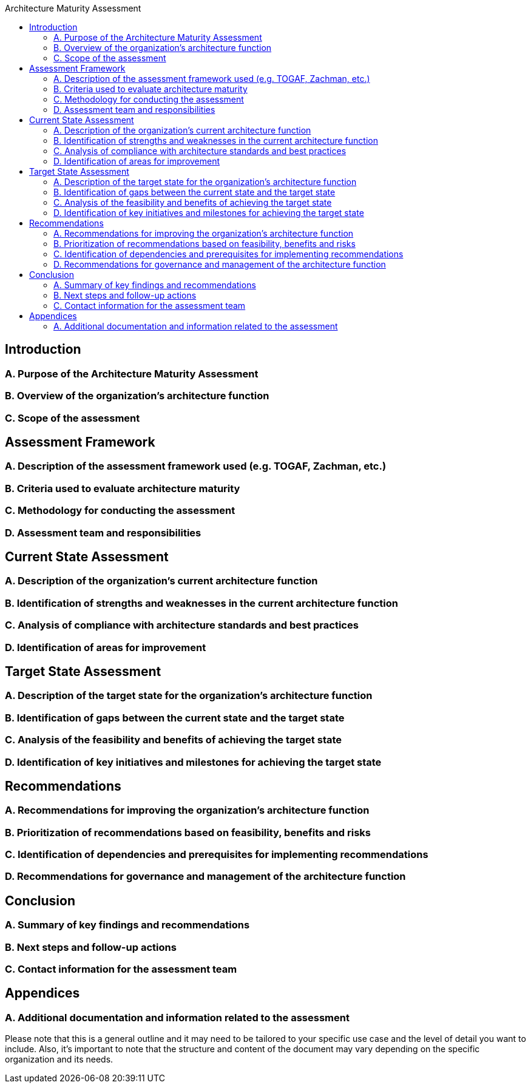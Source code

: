 :toc:
:toc-title: Architecture Maturity Assessment

== Introduction
=== A. Purpose of the Architecture Maturity Assessment
=== B. Overview of the organization's architecture function
=== C. Scope of the assessment

== Assessment Framework
=== A. Description of the assessment framework used (e.g. TOGAF, Zachman, etc.)
=== B. Criteria used to evaluate architecture maturity
=== C. Methodology for conducting the assessment
=== D. Assessment team and responsibilities

== Current State Assessment
=== A. Description of the organization's current architecture function
=== B. Identification of strengths and weaknesses in the current architecture function
=== C. Analysis of compliance with architecture standards and best practices
=== D. Identification of areas for improvement

== Target State Assessment
=== A. Description of the target state for the organization's architecture function
=== B. Identification of gaps between the current state and the target state
=== C. Analysis of the feasibility and benefits of achieving the target state
=== D. Identification of key initiatives and milestones for achieving the target state
==  Recommendations
=== A. Recommendations for improving the organization's architecture function
=== B. Prioritization of recommendations based on feasibility, benefits and risks
=== C. Identification of dependencies and prerequisites for implementing recommendations
=== D. Recommendations for governance and management of the architecture function

== Conclusion
=== A. Summary of key findings and recommendations
=== B. Next steps and follow-up actions
=== C. Contact information for the assessment team

== Appendices
=== A. Additional documentation and information related to the assessment

Please note that this is a general outline and it may need to be tailored to your specific use case and the level of detail you want to include. Also, it's important to note that the structure and content of the document may vary depending on the specific organization and its needs.
